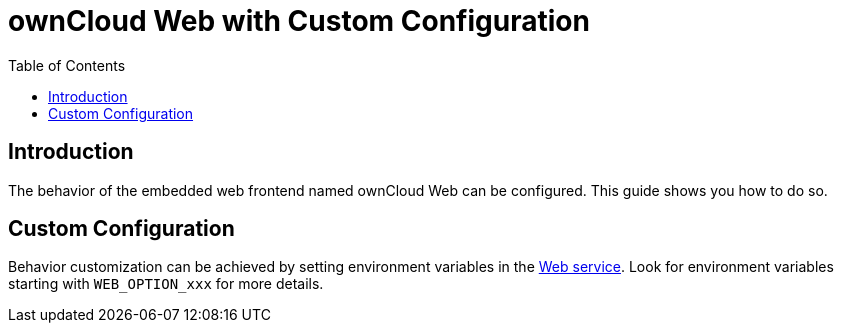 = ownCloud Web with Custom Configuration
:toc: right
:description: The behavior of the embedded web frontend named ownCloud Web can be configured. This guide shows you how to do so.

== Introduction

{description}

== Custom Configuration

Behavior customization can be achieved by setting environment variables in the xref:{s-path}/web.adoc[Web service]. Look for environment variables starting with `WEB_OPTION_xxx` for more details.
